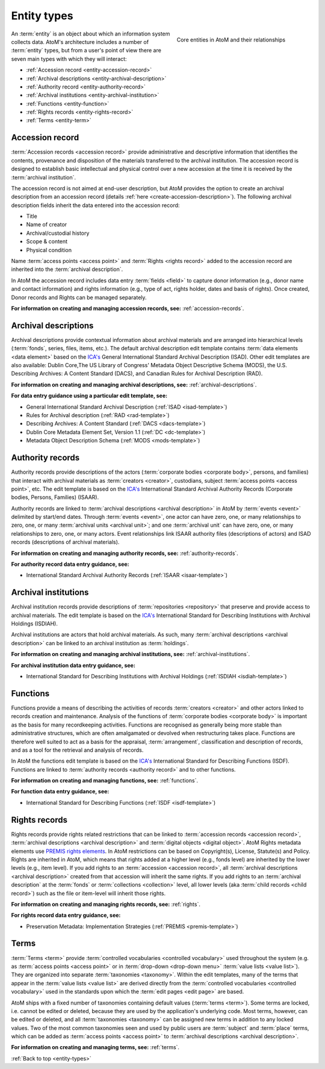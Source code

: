 .. _entity-types:

============
Entity types
============

.. figure:: images/core-entity-types.*
   :align: right
   :figwidth: 40%
   :width: 100%
   :alt: Core entities in AtoM and their relationships

   Core entities in AtoM and their relationships



An :term:`entity` is an object about which an information system collects data.
AtoM's architecture includes a number of :term:`entity` types, but from a
user's point of view there are seven main types with which they will interact:

* :ref:`Accession record <entity-accession-record>`
* :ref:`Archival descriptions <entity-archival-description>`
* :ref:`Authority record <entity-authority-record>`
* :ref:`Archival institutions <entity-archival-institution>`
* :ref:`Functions <entity-function>`
* :ref:`Rights records <entity-rights-record>`
* :ref:`Terms <entity-term>`

.. seealso::

   * :ref:`Donors <donors>`
   * :ref:`Page types <page-types>`
   * :ref:`Navigation in AtoM <navigate>`
   * :ref:`Search <search-atom>`
   * :ref:`browse`


.. _entity-accession-record:

Accession record
================

:term:`Accession records <accession record>` provide administrative and
descriptive information that identifies the contents, provenance and
disposition of the materials transferred to the archival institution. The
accession record is designed to establish basic intellectual and physical
control over a new accession at the time it is received by the
:term:`archival institution`.

The accession record is not aimed at end-user description, but AtoM provides
the option to create an archival description from an accession record (details
:ref:`here <create-accession-description>`). The following archival
description fields inherit the data entered into the accession record:

* Title
* Name of creator
* Archival/custodial history
* Scope & content
* Physical condition

Name :term:`access points <access point>` and :term:`Rights <rights record>`
added to the accession record are inherited into the :term:`archival
description`.

In AtoM the accession record includes data entry :term:`fields <field>` to
capture donor information (e.g., donor name and contact information) and
rights information (e.g., type of act, rights holder, dates and basis of
rights). Once created, Donor records and Rights can be managed separately.

**For information on creating and managing accession records, see:**
:ref:`accession-records`.

.. seealso::

   * :ref:`deaccessions`
   * :ref:`Add an accrual <add-accession-accrual>`
   * :ref:`donors`

.. _entity-archival-description:

Archival descriptions
=====================

Archival descriptions provide contextual information about archival materials
and are arranged into hierarchical levels (:term:`fonds`, series, files,
items, etc.). The default archival description edit template contains
:term:`data elements <data element>` based on the `ICA's
<http://www.ica.org/>`__ General International Standard Archival Description
(ISAD). Other edit templates are also available: Dublin Core,The US Library of
Congress' Metadata Object Descriptive Schema (MODS), the U.S. Describing
Archives: A Content Standard (DACS), and Canadian Rules for Archival
Description (RAD).

**For information on creating and managing archival descriptions, see:**
:ref:`archival-descriptions`.

**For data entry guidance using a particular edit template, see:**

* General International Standard Archival Description (:ref:`ISAD
  <isad-template>`)
* Rules for Archival description (:ref:`RAD <rad-template>`)
* Describing Archives: A Content Standard (:ref:`DACS <dacs-template>`)
* Dublin Core Metadata Element Set, Version 1.1 (:ref:`DC <dc-template>`)
* Metadata Object Description Schema (:ref:`MODS <mods-template>`)

.. _entity-authority-record:

Authority records
=================

Authority records provide descriptions of the actors (:term:`corporate bodies
<corporate body>`, persons, and families) that interact with archival
materials as :term:`creators <creator>`, custodians, subject :term:`access
points <access point>`, etc. The edit template is based on the `ICA's
<http://www.ica.org/>`__ International Standard Archival Authority Records
(Corporate bodies, Persons, Families) (ISAAR).

Authority records are linked to :term:`archival descriptions <archival
description>` in AtoM by :term:`events <event>` delimited by start/end dates.
Through :term:`events <event>`, one actor can have zero, one, or many
relationships to zero, one, or many :term:`archival units <archival unit>`;
and one :term:`archival unit` can have zero, one, or many relationships to
zero, one, or many actors. Event relationships link ISAAR authority files
(descriptions of actors) and ISAD records (descriptions of archival
materials).

**For information on creating and managing authority records, see:**
:ref:`authority-records`.

**For authority record data entry guidance, see:**

* International Standard Archival Authority Records (:ref:`ISAAR
  <isaar-template>`)

.. _entity-archival-institution:

Archival institutions
=====================

Archival institution records provide descriptions of :term:`repositories
<repository>` that preserve and provide access to archival materials. The edit
template is based on the `ICA's <http://www.ica.org/>`__ International
Standard for Describing Institutions with Archival Holdings (ISDIAH).

Archival institutions are actors that hold archival materials. As such, many
:term:`archival descriptions <archival description>` can be linked to an
archival institution as :term:`holdings`.

**For information on creating and managing archival institutions, see:**
:ref:`archival-institutions`.

**For archival institution data entry guidance, see:**

* International Standard for Describing Institutions with Archival Holdings
  (:ref:`ISDIAH <isdiah-template>`)

.. _entity-function:

Functions
=========

Functions provide a means of describing the activities of records
:term:`creators <creator>` and other actors linked to records creation and
maintenance. Analysis of the functions of :term:`corporate bodies <corporate
body>` is important as the basis for many recordkeeping activities. Functions
are recognised as generally being more stable than administrative structures,
which are often amalgamated or devolved when restructuring takes place.
Functions are therefore well suited to act as a basis for the appraisal,
:term:`arrangement`, classification and description of records, and as a tool
for the retrieval and analysis of records.

In AtoM the functions edit template is based on the `ICA's
<http://www.ica.org/>`__ International Standard for Describing Functions
(ISDF). Functions are linked to :term:`authority records <authority record>`
and to other functions.

**For information on creating and managing functions, see:**
:ref:`functions`.

**For function data entry guidance, see:**

* International Standard for Describing Functions (:ref:`ISDF
  <isdf-template>`)

.. _entity-rights-record:

Rights records
==============

Rights records provide rights related restrictions that can be linked to
:term:`accession records <accession record>`, :term:`archival descriptions
<archival description>` and :term:`digital objects <digital object>`. AtoM
Rights metadata elements use `PREMIS rights elements
<http://www.loc.gov/standards/premis/>`__. In AtoM restrictions can be based
on Copyright(s), License, Statute(s) and Policy. Rights are inherited in AtoM,
which means that rights added at a higher level (e.g., fonds level) are
inherited by the lower levels (e.g., item level). If you add rights to an
:term:`accession <accession record>`, all :term:`archival descriptions
<archival description>` created from that accession will inherit the same
rights. If you add rights to an :term:`archival description` at the
:term:`fonds` or :term:`collections <collection>` level, all lower levels (aka
:term:`child records <child record>`) such as the file or item-level will
inherit those rights.

**For information on creating and managing rights records, see:**
:ref:`rights`.

**For rights record data entry guidance, see:**

* Preservation Metadata: Implementation Strategies (:ref:`PREMIS
  <premis-template>`)

.. _entity-term:

Terms
=====

:term:`Terms <term>` provide :term:`controlled vocabularies <controlled
vocabulary>` used throughout the system (e.g. as :term:`access points <access
point>` or in :term:`drop-down <drop-down menu>` :term:`value lists <value
list>`). They are organized into separate :term:`taxonomies <taxonomy>`.
Within the edit templates, many of the terms that appear in the :term:`value
lists <value list>` are derived directly from the :term:`controlled
vocabularies <controlled vocabulary>` used in the standards upon which the
:term:`edit pages <edit page>` are based.

AtoM ships with a fixed number of taxonomies containing default values
(:term:`terms <term>`). Some terms are locked, i.e. cannot be edited or
deleted, because they are used by the application's underlying code. Most
terms, however, can be edited or deleted, and all :term:`taxonomies
<taxonomy>` can be assigned new terms in addition to any locked values. Two
of the most common taxonomies seen and used by public users are
:term:`subject` and :term:`place` terms, which can be added as :term:`access
points <access point>` to :term:`archival descriptions <archival
description>`.

**For information on creating and managing terms, see:**
:ref:`terms`.

.. seealso::

   * :ref:`term-name-vs-subject`

:ref:`Back to top <entity-types>`
